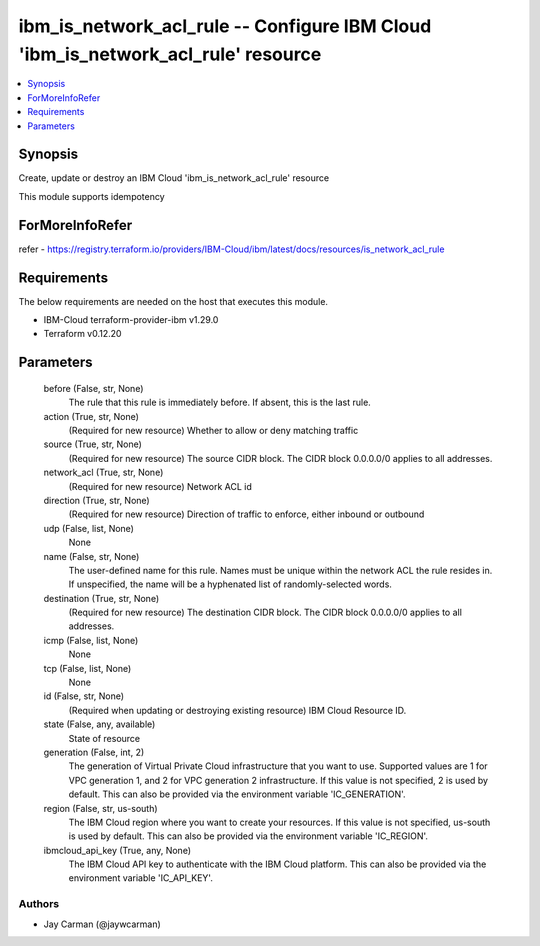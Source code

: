 
ibm_is_network_acl_rule -- Configure IBM Cloud 'ibm_is_network_acl_rule' resource
=================================================================================

.. contents::
   :local:
   :depth: 1


Synopsis
--------

Create, update or destroy an IBM Cloud 'ibm_is_network_acl_rule' resource

This module supports idempotency


ForMoreInfoRefer
----------------
refer - https://registry.terraform.io/providers/IBM-Cloud/ibm/latest/docs/resources/is_network_acl_rule

Requirements
------------
The below requirements are needed on the host that executes this module.

- IBM-Cloud terraform-provider-ibm v1.29.0
- Terraform v0.12.20



Parameters
----------

  before (False, str, None)
    The rule that this rule is immediately before. If absent, this is the last rule.


  action (True, str, None)
    (Required for new resource) Whether to allow or deny matching traffic


  source (True, str, None)
    (Required for new resource) The source CIDR block. The CIDR block 0.0.0.0/0 applies to all addresses.


  network_acl (True, str, None)
    (Required for new resource) Network ACL id


  direction (True, str, None)
    (Required for new resource) Direction of traffic to enforce, either inbound or outbound


  udp (False, list, None)
    None


  name (False, str, None)
    The user-defined name for this rule. Names must be unique within the network ACL the rule resides in. If unspecified, the name will be a hyphenated list of randomly-selected words.


  destination (True, str, None)
    (Required for new resource) The destination CIDR block. The CIDR block 0.0.0.0/0 applies to all addresses.


  icmp (False, list, None)
    None


  tcp (False, list, None)
    None


  id (False, str, None)
    (Required when updating or destroying existing resource) IBM Cloud Resource ID.


  state (False, any, available)
    State of resource


  generation (False, int, 2)
    The generation of Virtual Private Cloud infrastructure that you want to use. Supported values are 1 for VPC generation 1, and 2 for VPC generation 2 infrastructure. If this value is not specified, 2 is used by default. This can also be provided via the environment variable 'IC_GENERATION'.


  region (False, str, us-south)
    The IBM Cloud region where you want to create your resources. If this value is not specified, us-south is used by default. This can also be provided via the environment variable 'IC_REGION'.


  ibmcloud_api_key (True, any, None)
    The IBM Cloud API key to authenticate with the IBM Cloud platform. This can also be provided via the environment variable 'IC_API_KEY'.













Authors
~~~~~~~

- Jay Carman (@jaywcarman)

